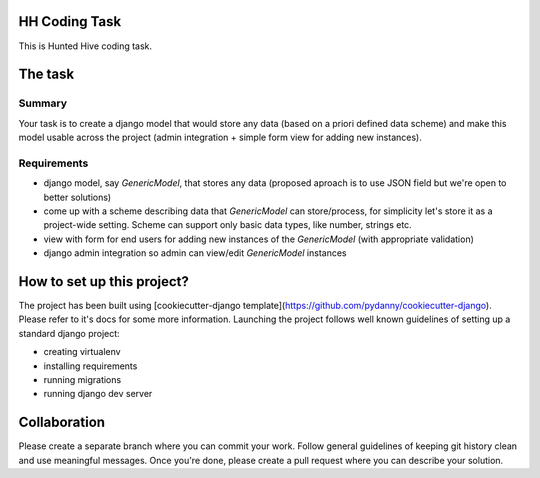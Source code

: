 HH Coding Task
==============

This is Hunted Hive coding task.

.. image:: https://img.shields.io/badge/built%20with-Cookiecutter%20Django-ff69b4.svg
     :target: https://github.com/pydanny/cookiecutter-django/
     :alt: Built with Cookiecutter Django

The task
========

Summary
-------
Your task is to create a django model that would store any data (based on a priori defined data scheme) and make this model usable across the project (admin integration + simple form view for adding new instances).

Requirements
------------
- django model, say `GenericModel`, that stores any data (proposed aproach is to use JSON field but we're open to better solutions)
- come up with a scheme describing data that `GenericModel` can store/process, for simplicity let's store it as a project-wide setting. Scheme can support only basic data types, like number, strings etc.
- view with form for end users for adding new instances of the `GenericModel` (with appropriate validation)
- django admin integration so admin can view/edit `GenericModel` instances

How to set up this project?
===========================
The project has been built using [cookiecutter-django template](https://github.com/pydanny/cookiecutter-django). Please refer to it's docs for some more information. Launching the project follows well known guidelines of setting up a standard django project:

- creating virtualenv
- installing requirements
- running migrations
- running django dev server

Collaboration
=============
Please create a separate branch where you can commit your work. Follow general guidelines of keeping git history clean and use meaningful messages. Once you're done, please create a pull request where you can describe your solution.
